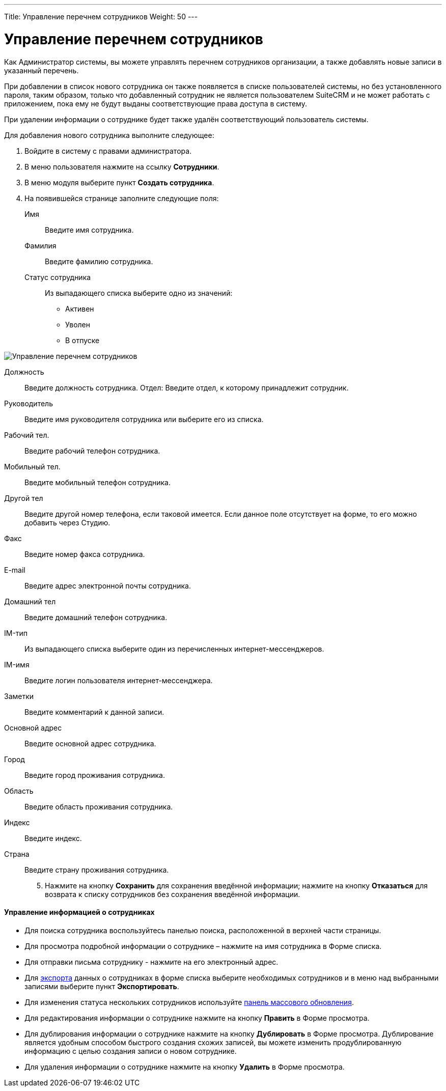 ---
Title: Управление перечнем сотрудников
Weight: 50
---

:author: likhobory
:email: likhobory@mail.ru


:experimental:   

:imagesdir: ./../../../../images/ru/admin/EmployeeRecords

ifdef::env-github[:imagesdir: ./../../../../master/static/images/ru/admin/EmployeeRecords]

:btn: btn:

ifdef::env-github[:btn:]

= Управление перечнем сотрудников

Как Администратор системы, вы можете управлять перечнем сотрудников организации, а также добавлять новые записи в указанный перечень.

При добавлении в список нового сотрудника он также появляется в списке пользователей системы, но без установленного пароля, таким образом, только что добавленный сотрудник не является пользователем SuiteCRM и не может работать с приложением, пока ему не будут выданы соответствующие права доступа в систему.

При удалении информации о сотруднике будет также удалён соответствующий пользователь системы.

Для добавления нового сотрудника выполните следующее:

 .	Войдите в систему с правами администратора.
 .	В меню пользователя нажмите на ссылку *Сотрудники*. 
 .	В меню модуля выберите пункт *Создать сотрудника*. 
 .	На появившейся странице заполните следующие поля:
Имя:: Введите имя сотрудника.
Фамилия:: Введите фамилию сотрудника.
Статус сотрудника:: Из выпадающего списка выберите одно из значений:
*	Активен
*	Уволен
*	В отпуске

image:image1.png[Управление перечнем сотрудников]

Должность:: Введите должность сотрудника.
Отдел: Введите отдел, к которому принадлежит сотрудник.
Руководитель:: Введите имя руководителя сотрудника или выберите его из списка.
Рабочий тел.:: Введите рабочий телефон сотрудника.
Мобильный тел.:: Введите мобильный телефон сотрудника.
Другой тел:: Введите другой номер телефона, если таковой имеется. Если данное поле отсутствует на форме, то его можно добавить через Студию.
Факс:: Введите номер факса сотрудника.
E-mail:: Введите адрес электронной почты сотрудника. 
Домашний тел:: Введите домашний телефон сотрудника.
IM-тип:: Из выпадающего списка выберите один из перечисленных интернет-мессенджеров.
IM-имя:: Введите логин пользователя интернет-мессенджера.
Заметки:: Введите комментарий к данной записи.
Основной адрес:: Введите основной адрес сотрудника.
Город:: Введите город проживания сотрудника.
Область:: Введите область проживания сотрудника.
Индекс:: Введите индекс.
Страна:: Введите страну проживания сотрудника.

[start=5]
 .	Нажмите на кнопку {btn}[Сохранить] для сохранения введённой информации; нажмите на кнопку {btn}[Отказаться] для возврата к списку сотрудников без сохранения введённой информации. 
 
[discrete]
==== Управление информацией о сотрудниках

*	Для поиска сотрудника воспользуйтесь панелью поиска, расположенной в верхней части страницы. 
*	Для просмотра подробной информации о сотруднике – нажмите на имя сотрудника в Форме списка. 
*	Для отправки письма сотруднику  - нажмите на его электронный адрес. 
*	Для link:../../../user/introduction/user-interface/#_Экспорт_данных[экспорта] данных о сотрудниках в  форме списка выберите необходимых сотрудников и в меню над выбранными записями выберите пункт *Экспортировать*.
*	Для изменения статуса нескольких сотрудников используйте link:../../../user/introduction/user-interface/#_Массовое_обновление_или_удаление_записей[панель массового обновления].
*	Для редактирования информации о сотруднике нажмите на кнопку {btn}[Править] в Форме просмотра. 
*	Для дублирования информации о сотруднике нажмите на кнопку {btn}[Дублировать] в Форме просмотра. Дублирование является удобным способом быстрого создания схожих записей, вы можете изменить продублированную информацию с целью создания записи о новом сотруднике.
*	Для удаления информации о сотруднике нажмите на кнопку {btn}[Удалить] в Форме просмотра.
 

